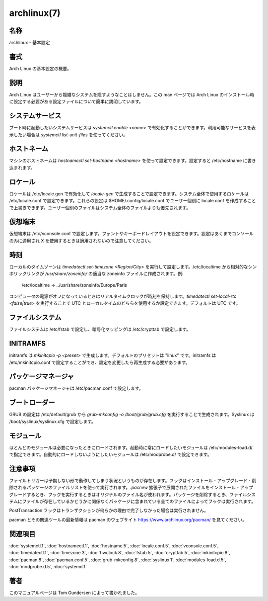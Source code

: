 archlinux(7)
==================

名称
--------

archlinux - 基本設定

書式
--------

Arch Linux の基本設定の概要。

説明
-----------

Arch Linux はユーザーから複雑なシステムを隠すようなことはしません。この man ページでは Arch Linux のインストール時に設定する必要がある設定ファイルについて簡単に説明しています。

システムサービス
-----------------

ブート時に起動したいシステムサービスは *systemctl enable <name>* で有効化することができます。利用可能なサービスを表示したい場合は *systemctl list-unit-files* を使ってください。

ホストネーム
--------------

マシンのホストネームは *hostnamectl set-hostname <hostname>* を使って設定できます。設定すると /etc/hostname に書き込まれます。

ロケール
---------

ロケールは /etc/locale.gen で有効化して *locale-gen* で生成することで設定できます。システム全体で使用するロケールは /etc/locale.conf で設定できます。これらの設定は $HOME/.config/locale.conf でユーザー個別に locale.conf を作成することで上書きできます。ユーザー個別のファイルはシステム全体のファイルよりも優先されます。

仮想端末
---------

仮想端末は /etc/vconsole.conf で設定します。フォントやキーボードレイアウトを設定できます。設定はあくまでコンソールのみに適用され X を使用するときは適用されないので注意してください。

時刻
---------

ローカルのタイムゾーンは *timedatectl set-timezone <Region/City>* を実行して設定します。/etc/localtime から相対的なシンボリックリンクが */usr/share/zoneinfo/* の適当な zoneinfo ファイルに作成されます。例:

   /etc/localtime -> ../usr/share/zoneinfo/Europe/Paris

コンピュータの電源がオフになっているときはリアルタイムクロックが時刻を保持します。*timedatectl set-local-rtc <false|true>* を実行することで UTC とローカルタイムのどちらを使用するか設定できます。デフォルトは UTC です。

ファイルシステム
------------------

ファイルシステムは /etc/fstab で設定し、暗号化マッピングは /etc/crypttab で設定します。

INITRAMFS
-----------

initramfs は *mkinitcpio -p <preset>* で生成します。デフォルトのプリセットは "linux" です。initramfs は /etc/mkinitcpio.conf で設定することができ、設定を変更したら再生成する必要があります。

パッケージマネージャ
----------------------

pacman パッケージマネージャは /etc/pacman.conf で設定します。

ブートローダー
----------------

GRUB の設定は /etc/default/grub から *grub-mkconfig -o /boot/grub/grub.cfg* を実行することで生成されます。Syslinux は /boot/syslinux/syslinux.cfg で設定します。

モジュール
-----------

ほとんどのモジュールは必要になったときにロードされます。起動時に常にロードしたいモジュールは /etc/modules-load.d/ で指定できます。自動的にロードしないようにしたいモジュールは /etc/modprobe.d/ で設定できます。

注意事項
--------

ファイルトリガーは予期しない形で動作してしまう状況というものが存在します。フックはインストール・アップグレード・削除されるパッケージのファイルリストを使って実行されます。*.pacnew* 拡張子で展開されたファイルをインストール・アップグレードするとき、フックを実行するときはオリジナルのファイル名が使われます。パッケージを削除するとき、ファイルシステムにファイルが存在しているかどうかに関係なくパッケージに含まれている全てのファイルによってフックは実行されます。

PostTransaction フックはトランザクションが何らかの理由で完了しなかった場合は実行されません。

pacman とその関連ツールの最新情報は pacman のウェブサイト https://www.archlinux.org/pacman/ を見てください。

関連項目
----------

:doc:`systemctl.1`,
:doc:`hostnamectl.1`,
:doc:`hostname.5`,
:doc:`locale.conf.5`,
:doc:`vconsole.conf.5`,
:doc:`timedatectl.1`,
:doc:`timezone.3`,
:doc:`hwclock.8`,
:doc:`fstab.5`,
:doc:`crypttab.5`,
:doc:`mkinitcpio.8`,
:doc:`pacman.8`,
:doc:`pacman.conf.5`,
:doc:`grub-mkconfig.8`,
:doc:`syslinux.1`,
:doc:`modules-load.d.5`,
:doc:`modprobe.d.5`,
:doc:`systemd.1`

著者
----------

このマニュアルページは Tom Gundersen によって書かれました。
